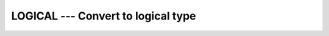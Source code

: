 ..
  Copyright 1988-2022 Free Software Foundation, Inc.
  This is part of the GCC manual.
  For copying conditions, see the copyright.rst file.

.. _logical:

LOGICAL --- Convert to logical type
***********************************

.. index:: LOGICAL, conversion, to logical

.. function:: LOGICAL(L, KIND)

  Converts one kind of ``LOGICAL`` variable to another.

  :param L:
    The type shall be ``LOGICAL``.

  :param KIND:
    (Optional) An ``INTEGER`` initialization
    expression indicating the kind parameter of the result.

  :return:
    The return value is a ``LOGICAL`` value equal to :samp:`{L}`, with a
    kind corresponding to :samp:`{KIND}`, or of the default logical kind if
    :samp:`{KIND}` is not given.

  Standard:
    Fortran 90 and later

  Class:
    Elemental function

  Syntax:
    .. code-block:: fortran

      RESULT = LOGICAL(L [, KIND])

  See also:
    :ref:`INT`,
    :ref:`REAL`,
    :ref:`CMPLX`
